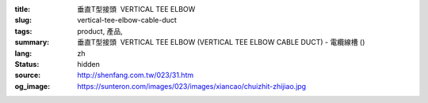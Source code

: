 :title: 垂直T型接頭  VERTICAL TEE ELBOW
:slug: vertical-tee-elbow-cable-duct
:tags: product, 產品, 
:summary: 垂直T型接頭  VERTICAL TEE ELBOW (VERTICAL TEE ELBOW CABLE DUCT) - 電纜線槽 ()
:lang: zh
:status: hidden
:source: http://shenfang.com.tw/023/31.htm
:og_image: https://sunteron.com/images/023/images/xiancao/chuizhit-zhijiao.jpg
